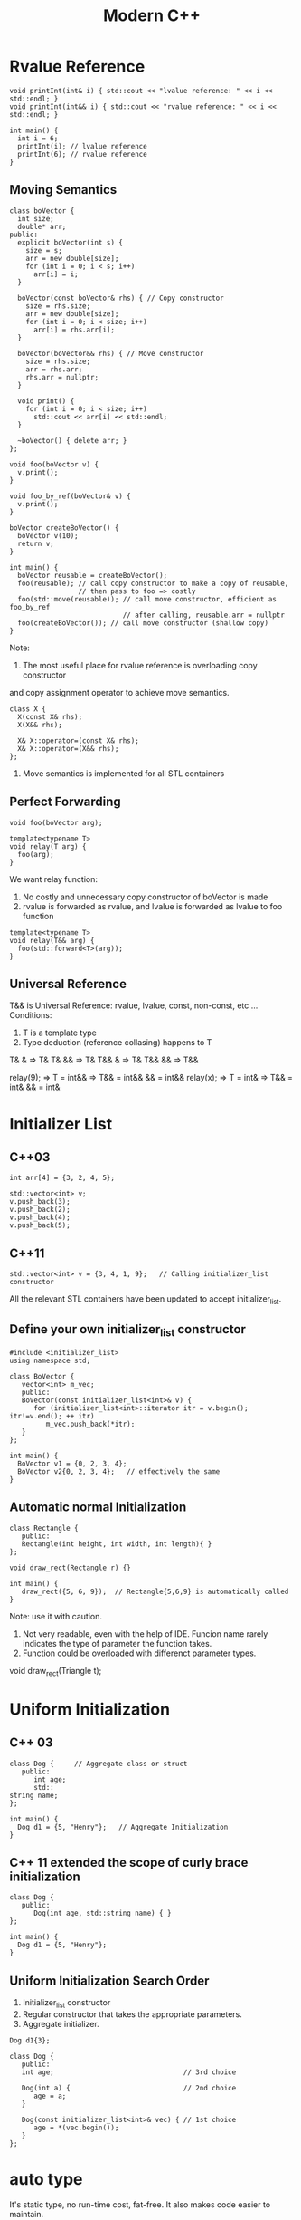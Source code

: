 #+TITLE: Modern C++

* Rvalue Reference
#+BEGIN_SRC C++ :flags -std=c++11 :includes <iostream>
void printInt(int& i) { std::cout << "lvalue reference: " << i << std::endl; }
void printInt(int&& i) { std::cout << "rvalue reference: " << i << std::endl; }

int main() {
  int i = 6;
  printInt(i); // lvalue reference
  printInt(6); // rvalue reference
}
#+END_SRC

#+RESULTS:
| lvalue | reference: | 6 |
| rvalue | reference: | 6 |

** Moving Semantics
#+BEGIN_SRC C++ :flags -std=c++11 :includes <iostream>
class boVector {
  int size;
  double* arr;
public:
  explicit boVector(int s) {
    size = s;
    arr = new double[size];
    for (int i = 0; i < s; i++)
      arr[i] = i;
  }

  boVector(const boVector& rhs) { // Copy constructor
    size = rhs.size;
    arr = new double[size];
    for (int i = 0; i < size; i++)
      arr[i] = rhs.arr[i];
  }

  boVector(boVector&& rhs) { // Move constructor
    size = rhs.size;
    arr = rhs.arr;
    rhs.arr = nullptr;
  }

  void print() {
    for (int i = 0; i < size; i++)
      std::cout << arr[i] << std::endl;
  }

  ~boVector() { delete arr; }
};

void foo(boVector v) {
  v.print();
}

void foo_by_ref(boVector& v) {
  v.print();
}

boVector createBoVector() {
  boVector v(10);
  return v;
}

int main() {
  boVector reusable = createBoVector();
  foo(reusable); // call copy constructor to make a copy of reusable,
                 // then pass to foo => costly
  foo(std::move(reusable)); // call move constructor, efficient as foo_by_ref
                            // after calling, reusable.arr = nullptr
  foo(createBoVector()); // call move constructor (shallow copy)
}
#+END_SRC

#+RESULTS:
| 0 |
| 1 |
| 2 |
| 3 |
| 4 |
| 5 |
| 6 |
| 7 |
| 8 |
| 9 |
| 0 |
| 1 |
| 2 |
| 3 |
| 4 |
| 5 |
| 6 |
| 7 |
| 8 |
| 9 |
| 0 |
| 1 |
| 2 |
| 3 |
| 4 |
| 5 |
| 6 |
| 7 |
| 8 |
| 9 |

Note:
1. The most useful place for rvalue reference is overloading copy constructor
and copy assignment operator to achieve move semantics.
#+BEGIN_SRC C++
class X {
  X(const X& rhs);
  X(X&& rhs);

  X& X::operator=(const X& rhs);
  X& X::operator=(X&& rhs);
};
#+END_SRC

2. Move semantics is implemented for all STL containers

** Perfect Forwarding
#+BEGIN_SRC C++
void foo(boVector arg);

template<typename T>
void relay(T arg) {
  foo(arg);
}
#+END_SRC
We want relay function:
1. No costly and unnecessary copy constructor of boVector is made
2. rvalue is forwarded as rvalue, and lvalue is forwarded as lvalue to foo function
#+BEGIN_SRC C++
template<typename T>
void relay(T&& arg) {
  foo(std::forward<T>(arg));
}
#+END_SRC

** Universal Reference
T&& is Universal Reference: rvalue, lvalue, const, non-const, etc ...
Conditions:
1. T is a template type
2. Type deduction (reference collasing) happens to T
T& & => T&
T& && => T&
T&& & => T&
T&& && => T&&

relay(9); => T = int&& => T&& = int&& && = int&&
relay(x); => T = int&  => T&& = int& && = int&

* Initializer List
** C++03
#+BEGIN_SRC C++ :includes <vector>
int arr[4] = {3, 2, 4, 5};

std::vector<int> v;
v.push_back(3);
v.push_back(2);
v.push_back(4);
v.push_back(5);
#+END_SRC

** C++11
#+BEGIN_SRC C++ :flags -std=c++11 :includes <vector>
std::vector<int> v = {3, 4, 1, 9};   // Calling initializer_list constructor
#+END_SRC

#+RESULTS:

All the relevant STL containers have been updated to accept initializer_list.

** Define your own initializer_list constructor
#+BEGIN_SRC C++ :flags -std=c++11 :includes <vector>
#include <initializer_list>
using namespace std;

class BoVector {
   vector<int> m_vec;
   public:
   BoVector(const initializer_list<int>& v) {
      for (initializer_list<int>::iterator itr = v.begin(); itr!=v.end(); ++ itr)
         m_vec.push_back(*itr);
   }
};

int main() {
  BoVector v1 = {0, 2, 3, 4};
  BoVector v2{0, 2, 3, 4};   // effectively the same
}
#+END_SRC

#+RESULTS:

** Automatic normal Initialization
#+BEGIN_SRC C++ :flags -std=c++11
class Rectangle {
   public:
   Rectangle(int height, int width, int length){ }
};

void draw_rect(Rectangle r) {}

int main() {
   draw_rect({5, 6, 9});  // Rectangle{5,6,9} is automatically called
}
#+END_SRC

#+RESULTS:

Note: use it with caution.
1. Not very readable, even with the help of IDE. Funcion name rarely indicates
   the type of parameter the function takes.
2. Function could be overloaded with differenct parameter types.

void draw_rect(Triangle t);

* Uniform Initialization
** C++ 03
#+BEGIN_SRC C++ :includes <string>
class Dog {     // Aggregate class or struct
   public:
      int age;
      std::
string name;
};

int main() {
  Dog d1 = {5, "Henry"};   // Aggregate Initialization
}
#+END_SRC

** C++ 11 extended the scope of curly brace initialization
#+BEGIN_SRC C++ :flags -std=c++11 :includes <string>
class Dog {
   public:
      Dog(int age, std::string name) { }
};

int main() {
  Dog d1 = {5, "Henry"}; 
}
#+END_SRC

#+RESULTS:


** Uniform Initialization Search Order
1. Initializer_list constructor
2. Regular constructor that takes the appropriate parameters.
3. Aggregate initializer.

#+BEGIN_SRC C++
Dog d1{3};

class Dog {
   public:
   int age;                                // 3rd choice

   Dog(int a) {                            // 2nd choice
      age = a;
   }

   Dog(const initializer_list<int>& vec) { // 1st choice
      age = *(vec.begin());      
   }
};
#+END_SRC

* auto type
It's static type, no run-time cost, fat-free. It also makes code easier to maintain.

#+BEGIN_SRC C++ :flags -std=c++11 :includes <vector>
std::vector<int> vec = {2, 3, 4, 5};
for (auto it = vec.begin(); it!=vec.end(); ++ it)
    vec.push_back(*it);

auto a = 6;    // a is a integer
auto b = 9.6;  // b is a double
auto c = a;    // c is an integer
auto const x = a;   // int const x = a
auto& y = a;        // int& y = a
#+END_SRC

#+RESULTS:

* foreach
#+BEGIN_SRC C++ :flags -std=c++11 :includes <iostream> <vector> <algorithm>
std::vector<int> v = {2, 3, 4, 5};
for (auto i: v) { // works on any class that has begin() and end()
  std::cout << i ;    // readonly access
}
for (auto& i: v) {
  i++;                 // changes the values in v
}                       // and also avoids copy construction
auto x = std::begin(v);  // Same as: int x = v.begin();

int arr[4] = {3, 2, 4, 5};
auto y = std::begin(arr); // y == 3
auto z = std::end(arr);   // z == 5

auto print = [](const int& n) { std::cout << " " << n; };
std::for_each(v.begin(), v.end(), print);
std::for_each(v.begin(), v.end(), [](int &n){ n++; });
#+END_SRC

* nullptr
#+BEGIN_SRC C++ :flags -std=c++11 :includes <iostream>
void foo(int i) { std::cout << "foo_int" << std::endl; }
void foo(char* pc) { std::cout << "foo_char*" << std::endl; }

int main() {
   //foo(NULL);    // Ambiguity in C++03

   // C++ 11
   foo(nullptr); // call foo(char*)
}
#+END_SRC

* enum class
** C++03
#+BEGIN_SRC C++ :includes <iostream>
enum apple {green_a, red_a};
enum orange {big_o, small_o};
apple a = green_a;
orange o = big_o;

if (a == o) 
  std::cout << "green apple and big orange are the same\n";
else
  std::cout << "green apple and big orange are not the same\n";
#+END_SRC

#+RESULTS:
: green apple and big orange are the same

** C++11
#+BEGIN_SRC C++ :flags -std=c++11 :includes <iostream>
enum class apple {green, red};
enum class orange {big, small};
apple a = apple::green;
orange o = orange::big;

if (a == o) 
  cout << "green apple and big orange are the same\n";
else
  cout << "green apple and big orange are not the same\n";

// Compile fails because we haven't define ==(apple, orange)
#+END_SRC

* static_assert
#+BEGIN_SRC C++
// run-time assert
assert( myPointer != NULL );

// Compile time assert (C++ 11)
static_assert( sizeof(int) == 4 );
#+END_SRC

* Delegating Constructor 
Calling another constructor (Java's feature)

** C++03
#+BEGIN_SRC C++
class Dog {
  init() { ... };
public:
  Dog() { init(); }
  Dog(int a) { init(); doOtherThings(); }
};
#+END_SRC

Cons: 1. Cumbersome code.
      2. init() could be invoked by other functions.

** C++11
#+BEGIN_SRC C++ :flags -std=c++11
class Dog {
  int age = 9;
public:
  Dog() { }
  Dog(int a) : Dog() { doOtherThings(); }
};
#+END_SRC

Limitation: Dog() has to be called first.

* override (for virtual function)
To avoid inadvertently create new function in derived classes.
** C++03
#+BEGIN_SRC C++
class Dog {
   virtual void A(int);
   virtual void B() const;
}

class Yellowdog : public Dog {
   virtual void A(float);  // Created a new function
   virtual void B(); // Created a new function 
}
#+END_SRC

** C++11
#+BEGIN_SRC C++ :flags -std=c++11
class Dog {
   virtual void A(int);
   virtual void B() const;
   void C();
}

class Yellowdog : public Dog {
   virtual void A(float) override;  // Error: no function to override
   virtual void B() override;       // Error: no function to override
   void C() override;               // Error: not a virtual function
}
#+END_SRC

* final (for virtual function and for class)
#+BEGIN_SRC C++
class Dog final {    // no class can be derived from Dog
   ...
};
   
class Dog {
   virtual void bark() final;  // No class can override bark() 
};
#+END_SRC

* Compiler Generated Functions
#+BEGIN_SRC C++
class Dog {
   Dog(int age) {}
};

Dog d1;  // Error: compiler will not generate the default constructor
#+END_SRC

#+BEGIN_SRC C++ :flags -std=c++11
class Dog {
   Dog(int age);
   Dog() = default;    // Force compiler to generate the default constructor
};
#+END_SRC

** C++03
1. default constructor: generated if no constructor is defined by user
2. copy constructor: generated if no 5, 6 declared by user
3. copy assignment operator: generated if no 5, 6 declared by user
4. destructor

** C++11
5. move constructor: generated if 2, 3, 4, 6 not declared by user
6. move assignment operator: generated if 2, 3, 4, 5 no declared by user

* delete
** C++03
#+BEGIN_SRC C++
class Dog {
public:
  Dog(int age) {}
};

int main() {
  Dog a(2);
  Dog b(3.0); // 3.0 is converted from double to int
  a = b;     // Compiler generated assignment operator
}
#+END_SRC

To avoid this problem in C++03, put Dog(float age); in private section

** C++11
#+BEGIN_SRC C++ :flags -std=c++11
class Dog {
public:
   Dog(int age) {}
   Dog(double ) = delete;
   Dog& operator=(const Dog&) = delete;
}
#+END_SRC

* constexpr
** C++03
#+BEGIN_SRC C++
int A() { return 3; }

int main() {
  int arr[6];    //OK
  int arr[A()+3];   // Compile Error
} 
#+END_SRC

** C++11
#+BEGIN_SRC C++ :flags -std=c++11
constexpr int A() { return 3; }  // Forces the computation to happen 
                                 // at compile time.

// Write faster program with constexpr
constexpr int cubed(int x) { return x * x * x; }

int main() {
  int arr[A()+3];   // Create an array of size 6
  int y = cubed(1789);  // computed at compile time
}
#+END_SRC

#+RESULTS:

Function cubed() is:
1. Super fast. It will not consume run-time cycles
2. Super small. It will not occupy space in binary.

* New String Literals

** C++ 03
#+BEGIN_SRC C++
char* a = "string";
#+END_SRC
** C++11
#+BEGIN_SRC C++ :flags -std=c++11 :includes <iostream>
const char*     a = u8"string";        // to define an UTF-8 string. 
const char16_t* b = u"string";         // to define an UTF-16 string. 
const char32_t* c = U"string";         // to define an UTF-32 string. 
const char*     d = R"foo(string)foo"; // to define raw string. 
#+END_SRC

#+RESULTS:

* lambda function
#+BEGIN_SRC C++ :flags -std=c++11 :includes <iostream> <vector>
using namespace std;

template<typename func>
void filter(func f, vector<int> arr) {
   for (auto i: arr) {
      if (f(i))
         cout << i << " ";
   }
}

int main() {
   vector<int> v = {1, 2, 3, 4, 5, 6 };

   filter([](int x) {return (x>3);},  v);    // Output: 4 5 6
   filter([](int x) {return (x>2 && x<5);},  v); // Output: 3 4

   int y = 4;  
   filter([&](int x) {return (x>y);},  v);    // Output: 5 6
   //Note: [&] tells compiler that we want variable capture
}
#+END_SRC

#+RESULTS:
: 4 5 6 3 4 5 6

* User defined Literals

C++ went a long way to make user defined types (classes)
to behave same as buildin types.
User defined literals pushes this effort even further

** Old C++
#+BEGIN_SRC C++
long double height = 3.4;

// Remember in high school physics class?
height = 3.4cm;
ratio = 3.4cm / 2.1mm; 
#+END_SRC

Why we don't do that anymore?
 1. No language support
 2. Run time cost associated with the unit translation

** C++ 11
#+BEGIN_SRC C++ :flags -std=c++11 :includes <iostream>
  long double operator"" _cm(long double x) { return x * 10; }
  long double operator"" _m(long double x) { return x * 1000; }
  long double operator"" _mm(long double x) { return x; }

  int operator"" _bin(const char* str, size_t l) {
    int ret = 0;
    for (int i = 0; i < l; i++) {
      ret = ret << 1;
      if (str[i] == '1')
        ret += 1;
    }
    return ret;
  }

  int main() {
    long double height = 3.4_cm;
    std::cout << height  << std::endl;              // 34
    std::cout << (height + 13.0_m)  << std::endl;   // 13034
    std::cout << (130.0_mm / 13.0_m)  << std::endl; // 0.01

    std::cout << "110"_bin << std:: endl; // 6
  }
#+END_SRC

#+RESULTS:
|    34 |
| 13034 |
|  0.01 |
|     6 |

Note: add constexpr to make the translation happen in compile time.

Restriction: it can only work with following paramters:
   char const*
   unsigned long long
   long double
   char const*, std::size_t
   wchar_t const*, std::size_t
   char16_t const*, std::size_t
   char32_t const*, std::size_t
Note: return value can be of any types.

#+BEGIN_SRC C++ :flags -std=c++11 :includes <iostream>
int operator"" _hex(char const* str, size_t l) { 
  // Convert hexdecimal formated str to integer ret
  int ret = 0;
  return ret;
}

int operator"" _oct(char const* str, size_t l) { 
  // Convert octal formated str to integer ret
  int ret = 0;
  return ret;
}

int main() {
  std::cout << "FF"_hex << std::endl;  // 255
  std::cout << "40"_oct << std::endl;  // 32
}
#+END_SRC

#+RESULTS:
| 0 |
| 0 |

* Variadic Template
A template that can take any number of template arguments of any type.
Both class and function templates can be variadic.
#+BEGIN_SRC C++ :flags -std=c++11
template<typename... arg>
class BoTemplate;

BoTemplate<float> t1;
BoTemplate<int, long, double, float> t2;
BoTemplate<int, std::vector<double>> t3;

BoTemplate<> t4;


// Combination of variadic and non-variadic argument
template<typename T, typename... arg>
class BoTemplate;

BoTemplate<> t4;  // Error
BoTemplate<int, long, double, float> t2;  // OK


// Define a default template argument
template<typename T = int, typename... arg>
class BoTemplate;
#+END_SRC

** Template Alias
#+BEGIN_SRC C++
template<class T> class Dog { /* ... */ };
template<class T>
using DogVec = std::vector<T, Dog<T>>;

DogVec<int> v;  // Same as: std::vector<int, Dog<int>>
#+END_SRC

* decltype
#+BEGIN_SRC C++
const int& foo();      // Declare a function foo()
decltype(foo())  x1;  //  type is const int&

struct S { double x; };
decltype(S::x)   x2;  //  x2 is double

auto s = make_shared<S>();
decltype(s->x)   x3;  //  x3 is double

int i;
decltype(i)      x4;  //  x4 is int  

float f;              
decltype(i + f)  x5;   // x5 is float

// decltype turns out to be very useful for template generic programming
template<type X, type Y>
void foo(X x, Y y) {
  ...
  decltype(x+y) z;
  ...
}

// How about return type needs to use decltype?
template<type X, type Y>
decltype(x+y) goo(X x, Y y) {      // Error: x & y are undefined 
  return  x + y;
}

// Combining auto and decltype to implement templates with trailing return type
template<type X, type Y>
auto goo(X x, Y y) -> decltype(x+y) {
  return  x + y;
}
#+END_SRC

* Thread Memory Model
Why people use thread?
 1. Process multiple event stream
 2. Take advantage of multiple cores.
* Smart Pointer
** Shared Pointer
** Weak Pointer
** Unique Pointer
